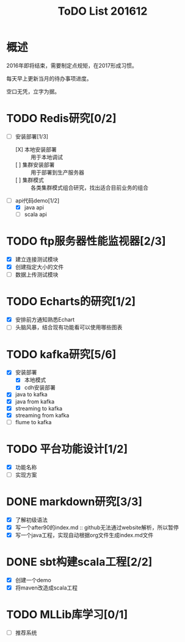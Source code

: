 #+TITLE: ToDO List 201612

* 概述
2016年即将结束，需要制定点规矩，在2017形成习惯。

每天早上更新当月的待办事项进度。

空口无凭，立字为据。

* TODO Redis研究[0/2]
- [-] 安装部署[1/3]
  - [X] 本地安装部署 :: 用于本地调试
  - [ ] 集群安装部署 :: 用于部署到生产服务器
  - [ ] 集群模式 :: 各类集群模式组合研究，找出适合目前业务的组合
- [-] api代码demo[1/2]
  - [X] java api
  - [ ] scala api
* TODO ftp服务器性能监视器[2/3]
- [X] 建立连接测试模块
- [X] 创建指定大小的文件
- [ ] 数据上传测试模块
* TODO Echarts的研究[1/2]
- [X] 安排前方通知熟悉Echart
- [ ] 头脑风暴，结合现有功能看可以使用哪些图表
* TODO kafka研究[5/6]
- [X] 安装部署
  - [X] 本地模式
  - [X] cdh安装部署
- [X] java to kafka
- [X] java from kafka
- [X] streaming to kafka
- [X] streaming from kafka
- [ ] flume to kafka
* TODO 平台功能设计[1/2]
- [X] 功能名称
- [ ] 实现方案
* DONE markdown研究[3/3]
- [X] 了解初级语法
- [X] 写一个after90的index.md :: github无法通过website解析，所以暂停
- [X] 写一个java工程，实现自动根据org文件生成index.md文件
* DONE sbt构建scala工程[2/2]
- [X] 创建一个demo
- [X] 将maven改造成scala工程
* TODO MLLib库学习[0/1]
- [ ] 推荐系统

